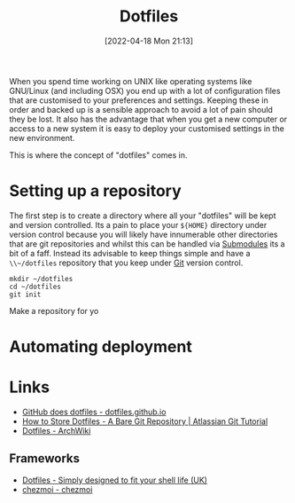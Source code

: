 :PROPERTIES:
:ID:       31304184-2fad-4cc5-824b-3ab4b9d2e126
:mtime:    20230214231111 20230103103309 20221212181558
:ctime:    20221212181558
:END:
#+TITLE: Dotfiles
#+DATE: [2022-04-18 Mon 21:13]
#+FILETAGS: :dotfiles:unix:config

When you spend time working on UNIX like operating systems like GNU/Linux (and including OSX) you end up with a lot of
configuration files that are customised to your preferences and settings. Keeping these in order and backed up is a
sensible approach to avoid a lot of pain should they be lost. It also has the advantage that when you get a new computer
or access to a new system it is easy to deploy your customised settings in the new environment.

This is where the concept of "dotfiles" comes in.

* Setting up a repository

The first step is to create a directory where all your "dotfiles" will be kept and version controlled. Its a pain to
place your ~${HOME}~ directory under version control because you will likely have innumerable other directories that are
git repositories and whilst this can be handled via [[https://git-scm.com/book/en/v2/Git-Tools-Submodules][Submodules]] its a bit of a faff. Instead its advisable to keep things
simple and have a ~\\~/dotfiles~ repository that you keep under [[id:3c905838-8de4-4bb6-9171-98c1332456be][Git]] version control.

#+BEGIN_SRC bash eval: no
  mkdir ~/dotfiles
  cd ~/dotfiles
  git init
#+END_SRC

Make a repository for yo
* Automating deployment
#+TODO: Complete this section.

* Links

+ [[https://dotfiles.github.io/][GitHub does dotfiles - dotfiles.github.io]]
+ [[https://www.atlassian.com/git/tutorials/dotfiles][How to Store Dotfiles - A Bare Git Repository | Atlassian Git Tutorial]]
+ [[https://wiki.archlinux.org/title/Dotfiles][Dotfiles - ArchWiki]]

** Frameworks

+ [[https://dotfiles.io/][Dotfiles - Simply designed to fit your shell life (UK)]]
+ [[https://www.chezmoi.io/][chezmoi - chezmoi]]
